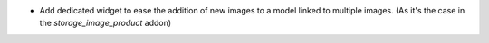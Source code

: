 * Add dedicated widget to ease the addition of new images to a model linked to
  multiple images. (As it's the case in the *storage_image_product* addon)
